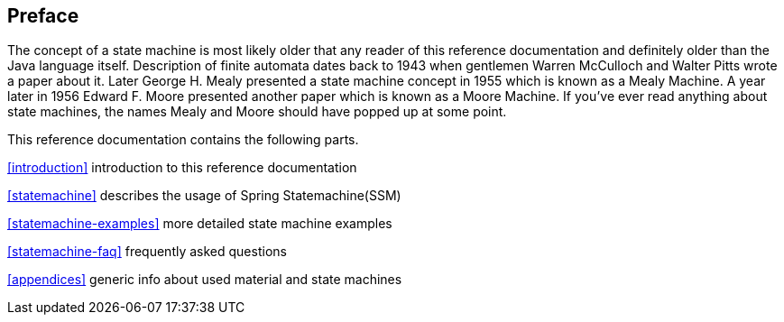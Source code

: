 [preface]
== Preface
The concept of a state machine is most likely older that any reader
of this reference documentation and definitely older than the Java
language itself. Description of finite automata dates back to 1943
when gentlemen Warren McCulloch and Walter Pitts wrote a paper about
it. Later George H. Mealy presented a state machine concept in 1955
which is known as a Mealy Machine. A year later in 1956 Edward F.
Moore presented another paper which is known as a Moore Machine. If
you've ever read anything about state machines, the names Mealy and Moore
should have popped up at some point.

This reference documentation contains the following parts.

<<introduction>> introduction to this reference documentation

<<statemachine>> describes the usage of Spring Statemachine(SSM)

<<statemachine-examples>> more detailed state machine examples

<<statemachine-faq>> frequently asked questions

<<appendices>> generic info about used material and state machines

